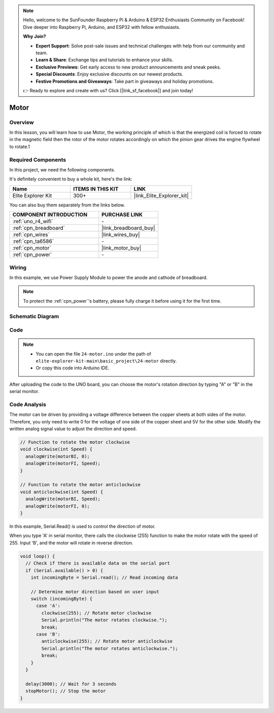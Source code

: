 .. note::

    Hello, welcome to the SunFounder Raspberry Pi & Arduino & ESP32 Enthusiasts Community on Facebook! Dive deeper into Raspberry Pi, Arduino, and ESP32 with fellow enthusiasts.

    **Why Join?**

    - **Expert Support**: Solve post-sale issues and technical challenges with help from our community and team.
    - **Learn & Share**: Exchange tips and tutorials to enhance your skills.
    - **Exclusive Previews**: Get early access to new product announcements and sneak peeks.
    - **Special Discounts**: Enjoy exclusive discounts on our newest products.
    - **Festive Promotions and Giveaways**: Take part in giveaways and holiday promotions.

    👉 Ready to explore and create with us? Click [|link_sf_facebook|] and join today!

.. _basic_motor:

Motor
==========================

Overview
--------

In this lesson, you will learn how to use Motor, the working principle of which is that the energized coil is forced to rotate in the magnetic field then the rotor of the motor rotates accordingly on which the pinion gear drives the engine flywheel to rotate.1

Required Components
-------------------

In this project, we need the following components. 

It's definitely convenient to buy a whole kit, here's the link: 

.. list-table::
    :widths: 20 20 20
    :header-rows: 1

    *   - Name	
        - ITEMS IN THIS KIT
        - LINK
    *   - Elite Explorer Kit
        - 300+
        - |link_Elite_Explorer_kit|

You can also buy them separately from the links below.

.. list-table::
    :widths: 30 20
    :header-rows: 1

    *   - COMPONENT INTRODUCTION
        - PURCHASE LINK

    *   - :ref:`uno_r4_wifi`
        - \-
    *   - :ref:`cpn_breadboard`
        - |link_breadboard_buy|
    *   - :ref:`cpn_wires`
        - |link_wires_buy|
    *   - :ref:`cpn_ta6586`
        - \-
    *   - :ref:`cpn_motor`
        - |link_motor_buy|
    *   - :ref:`cpn_power`
        - \-

Wiring
----------------------

In this example, we use Power Supply Module to power the anode and cathode of breadboard.

.. note::
    To protect the :ref:`cpn_power`'s battery, please fully charge it before using it for the first time.

.. image:: img/24-motor_bb.png
    :align: center
    :width: 80%

.. raw:: html
  
  <br/> 

Schematic Diagram
-----------------

.. image:: img/24_motor_schematic.png
    :align: center
    :width: 100%

.. raw:: html
  
  <br/> 

Code
----

.. note::

    * You can open the file ``24-motor.ino`` under the path of ``elite-explorer-kit-main\basic_project\24-motor`` directly.
    * Or copy this code into Arduino IDE.

.. raw:: html

    <iframe src=https://create.arduino.cc/editor/sunfounder01/7376df09-204d-4698-b2a6-106e2d2f00e6/preview?embed style="height:510px;width:100%;margin:10px 0" frameborder=0></iframe>

After uploading the code to the UNO board, you can choose the motor's rotation direction by typing "A" or "B" in the serial monitor.


Code Analysis
--------------------------


The motor can be driven by providing a voltage difference between the copper sheets at both sides of the motor. 
Therefore, you only need to write 0 for the voltage of one side of the copper sheet and 5V for the other side. Modify the written analog signal value to adjust the direction and speed.

.. code-block:: arduino

   // Function to rotate the motor clockwise
   void clockwise(int Speed) {
     analogWrite(motorBI, 0);
     analogWrite(motorFI, Speed);
   }
   
   // Function to rotate the motor anticlockwise
   void anticlockwise(int Speed) {
     analogWrite(motorBI, Speed);
     analogWrite(motorFI, 0);
   }

In this example, Serial.Read() is used to control the direction of motor. 

When you type \'A\' in serial monitor, there calls the clockwise (255) function to make the motor rotate with the speed of 255.
Input \'B\', and the motor will rotate in reverse direction.

.. code-block:: arduino

   void loop() {
     // Check if there is available data on the serial port
     if (Serial.available() > 0) {
       int incomingByte = Serial.read(); // Read incoming data
       
       // Determine motor direction based on user input
       switch (incomingByte) {
         case 'A':
           clockwise(255); // Rotate motor clockwise
           Serial.println("The motor rotates clockwise.");
           break;
         case 'B':
           anticlockwise(255); // Rotate motor anticlockwise
           Serial.println("The motor rotates anticlockwise.");
           break;
       }
     }
     
     delay(3000); // Wait for 3 seconds
     stopMotor(); // Stop the motor
   }

